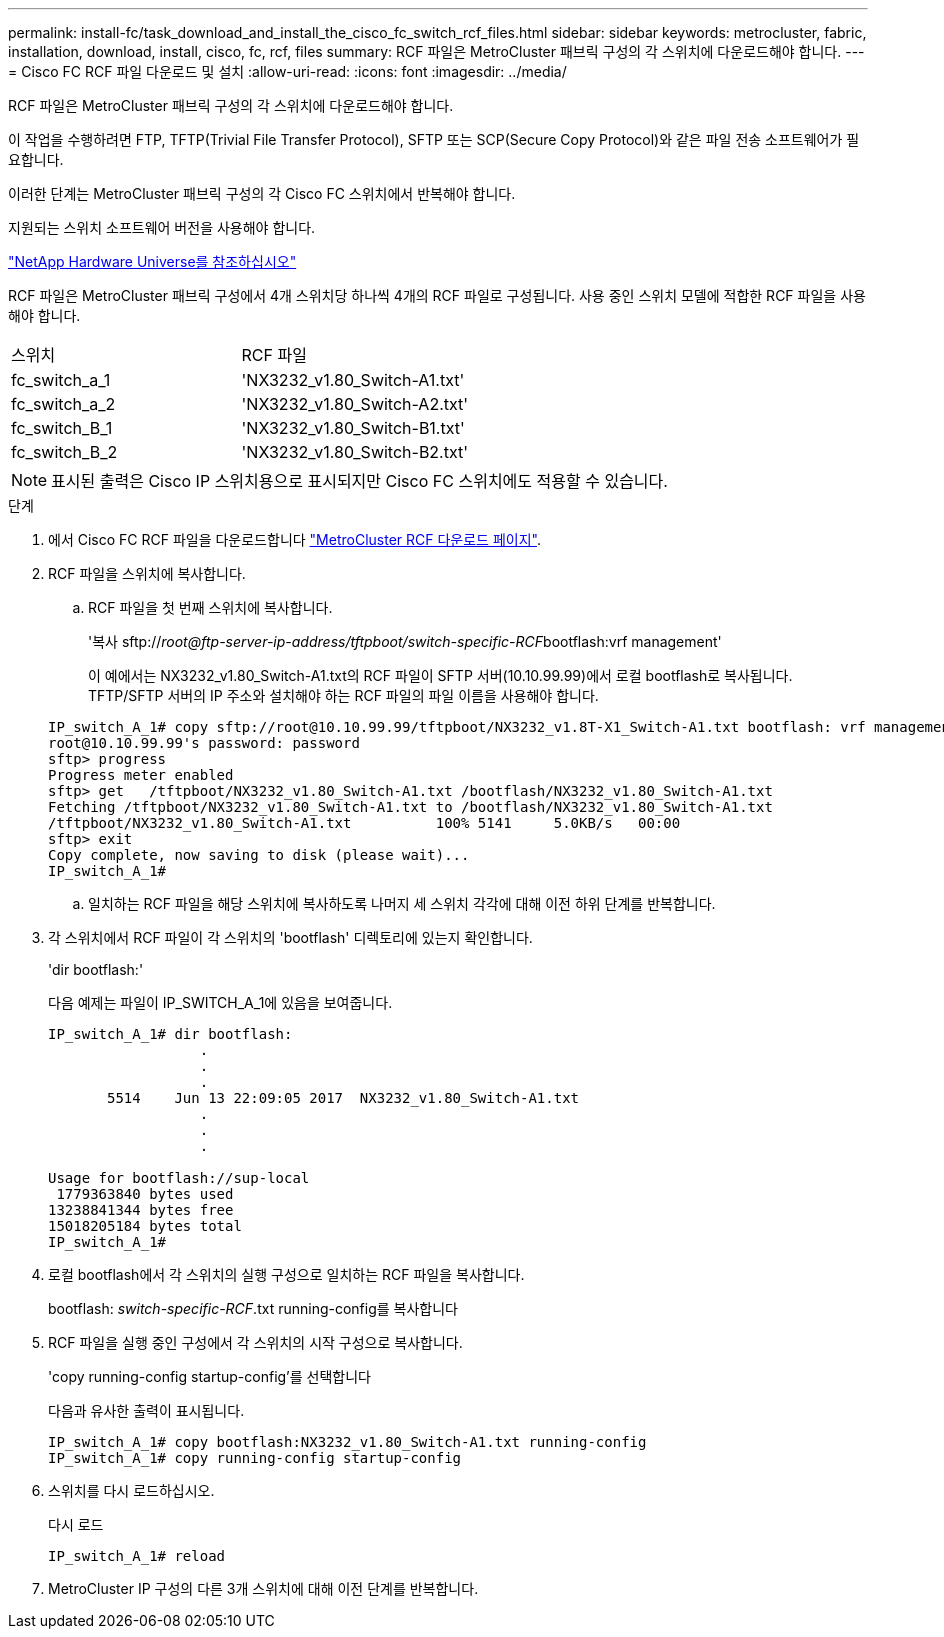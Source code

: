 ---
permalink: install-fc/task_download_and_install_the_cisco_fc_switch_rcf_files.html 
sidebar: sidebar 
keywords: metrocluster, fabric, installation, download, install, cisco, fc, rcf, files 
summary: RCF 파일은 MetroCluster 패브릭 구성의 각 스위치에 다운로드해야 합니다. 
---
= Cisco FC RCF 파일 다운로드 및 설치
:allow-uri-read: 
:icons: font
:imagesdir: ../media/


[role="lead"]
RCF 파일은 MetroCluster 패브릭 구성의 각 스위치에 다운로드해야 합니다.

이 작업을 수행하려면 FTP, TFTP(Trivial File Transfer Protocol), SFTP 또는 SCP(Secure Copy Protocol)와 같은 파일 전송 소프트웨어가 필요합니다.

이러한 단계는 MetroCluster 패브릭 구성의 각 Cisco FC 스위치에서 반복해야 합니다.

지원되는 스위치 소프트웨어 버전을 사용해야 합니다.

https://hwu.netapp.com["NetApp Hardware Universe를 참조하십시오"]

RCF 파일은 MetroCluster 패브릭 구성에서 4개 스위치당 하나씩 4개의 RCF 파일로 구성됩니다. 사용 중인 스위치 모델에 적합한 RCF 파일을 사용해야 합니다.

|===


| 스위치 | RCF 파일 


 a| 
fc_switch_a_1
 a| 
'NX3232_v1.80_Switch-A1.txt'



 a| 
fc_switch_a_2
 a| 
'NX3232_v1.80_Switch-A2.txt'



 a| 
fc_switch_B_1
 a| 
'NX3232_v1.80_Switch-B1.txt'



 a| 
fc_switch_B_2
 a| 
'NX3232_v1.80_Switch-B2.txt'

|===

NOTE: 표시된 출력은 Cisco IP 스위치용으로 표시되지만 Cisco FC 스위치에도 적용할 수 있습니다.

.단계
. 에서 Cisco FC RCF 파일을 다운로드합니다 https://mysupport.netapp.com/site/products/all/details/metrocluster-rcf/downloads-tab["MetroCluster RCF 다운로드 페이지"].
. RCF 파일을 스위치에 복사합니다.
+
.. RCF 파일을 첫 번째 스위치에 복사합니다.
+
'복사 sftp://__root@ftp-server-ip-address/tftpboot/switch-specific-RCF__bootflash:vrf management'

+
이 예에서는 NX3232_v1.80_Switch-A1.txt의 RCF 파일이 SFTP 서버(10.10.99.99)에서 로컬 bootflash로 복사됩니다. TFTP/SFTP 서버의 IP 주소와 설치해야 하는 RCF 파일의 파일 이름을 사용해야 합니다.

+
[listing]
----
IP_switch_A_1# copy sftp://root@10.10.99.99/tftpboot/NX3232_v1.8T-X1_Switch-A1.txt bootflash: vrf management
root@10.10.99.99's password: password
sftp> progress
Progress meter enabled
sftp> get   /tftpboot/NX3232_v1.80_Switch-A1.txt /bootflash/NX3232_v1.80_Switch-A1.txt
Fetching /tftpboot/NX3232_v1.80_Switch-A1.txt to /bootflash/NX3232_v1.80_Switch-A1.txt
/tftpboot/NX3232_v1.80_Switch-A1.txt          100% 5141     5.0KB/s   00:00
sftp> exit
Copy complete, now saving to disk (please wait)...
IP_switch_A_1#
----
.. 일치하는 RCF 파일을 해당 스위치에 복사하도록 나머지 세 스위치 각각에 대해 이전 하위 단계를 반복합니다.


. 각 스위치에서 RCF 파일이 각 스위치의 'bootflash' 디렉토리에 있는지 확인합니다.
+
'dir bootflash:'

+
다음 예제는 파일이 IP_SWITCH_A_1에 있음을 보여줍니다.

+
[listing]
----
IP_switch_A_1# dir bootflash:
                  .
                  .
                  .
       5514    Jun 13 22:09:05 2017  NX3232_v1.80_Switch-A1.txt
                  .
                  .
                  .

Usage for bootflash://sup-local
 1779363840 bytes used
13238841344 bytes free
15018205184 bytes total
IP_switch_A_1#
----
. 로컬 bootflash에서 각 스위치의 실행 구성으로 일치하는 RCF 파일을 복사합니다.
+
bootflash: __switch-specific-RCF__.txt running-config를 복사합니다

. RCF 파일을 실행 중인 구성에서 각 스위치의 시작 구성으로 복사합니다.
+
'copy running-config startup-config'를 선택합니다

+
다음과 유사한 출력이 표시됩니다.

+
[listing]
----
IP_switch_A_1# copy bootflash:NX3232_v1.80_Switch-A1.txt running-config
IP_switch_A_1# copy running-config startup-config
----
. 스위치를 다시 로드하십시오.
+
다시 로드

+
[listing]
----
IP_switch_A_1# reload
----
. MetroCluster IP 구성의 다른 3개 스위치에 대해 이전 단계를 반복합니다.

